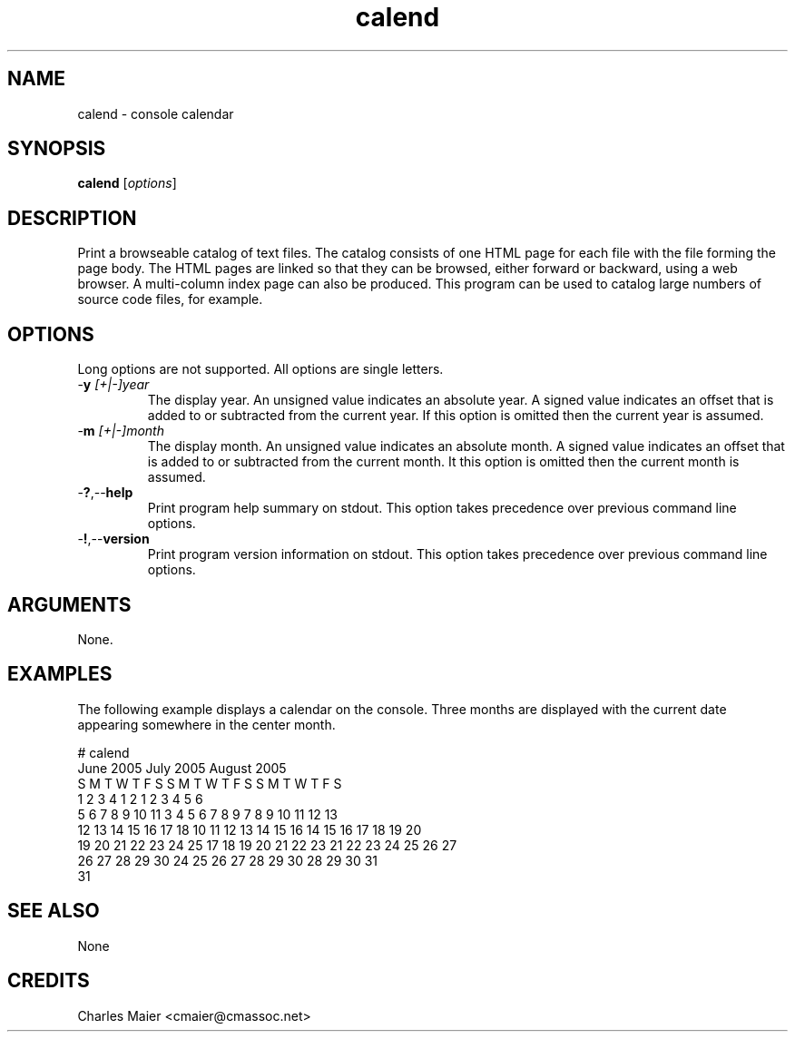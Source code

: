 .TH calend 7 "December 2012" "plc-utils-2.1.3" "Qualcomm Atheros Powerline Toolkit"

.SH NAME
calend - console calendar   

.SH SYNOPSIS
.BR calend 
.RI [ options ]

.SH DESCRIPTION
.PP
Print a browseable catalog of text files.
The catalog consists of one HTML page for each file with the file forming the page body.
The HTML pages are linked so that they can be browsed, either forward or backward, using a web browser.
A multi-column index page can also be produced.
This program can be used to catalog large numbers of source code files, for example.

.SH OPTIONS
Long options are not supported.
All options are single letters.

.TP
-\fBy\fI [+|-]year\fR
The display year.
An unsigned value indicates an absolute year.
A signed value indicates an offset that is added to or subtracted from the current year.
If this option is omitted then the current year is assumed.

.TP
-\fBm\fI [+|-]month\fR
The display month.
An unsigned value indicates an absolute month.
A signed value indicates an offset that is added to or subtracted from the current month.
It this option is omitted then the current month is assumed.

.TP
.RB - ? ,-- help
Print program help summary on stdout.
This option takes precedence over previous command line options.

.TP
.RB - ! ,-- version
Print program version information on stdout.
This option takes precedence over previous command line options.

.SH ARGUMENTS
None.

.SH EXAMPLES
The following example displays a calendar on the console.
Three months are displayed with the current date appearing somewhere in the center month.
.PP
   # calend
   June            2005   July            2005   August          2005
    S  M  T  W  T  F  S    S  M  T  W  T  F  S    S  M  T  W  T  F  S
             1  2  3  4                   1  2       1  2  3  4  5  6
    5  6  7  8  9 10 11    3  4  5  6  7  8  9    7  8  9 10 11 12 13
   12 13 14 15 16 17 18   10 11 12 13 14 15 16   14 15 16 17 18 19 20
   19 20 21 22 23 24 25   17 18 19 20 21 22 23   21 22 23 24 25 26 27
   26 27 28 29 30         24 25 26 27 28 29 30   28 29 30 31         
                          31                                         

.SH SEE ALSO
None

.SH CREDITS
 Charles Maier <cmaier@cmassoc.net>
